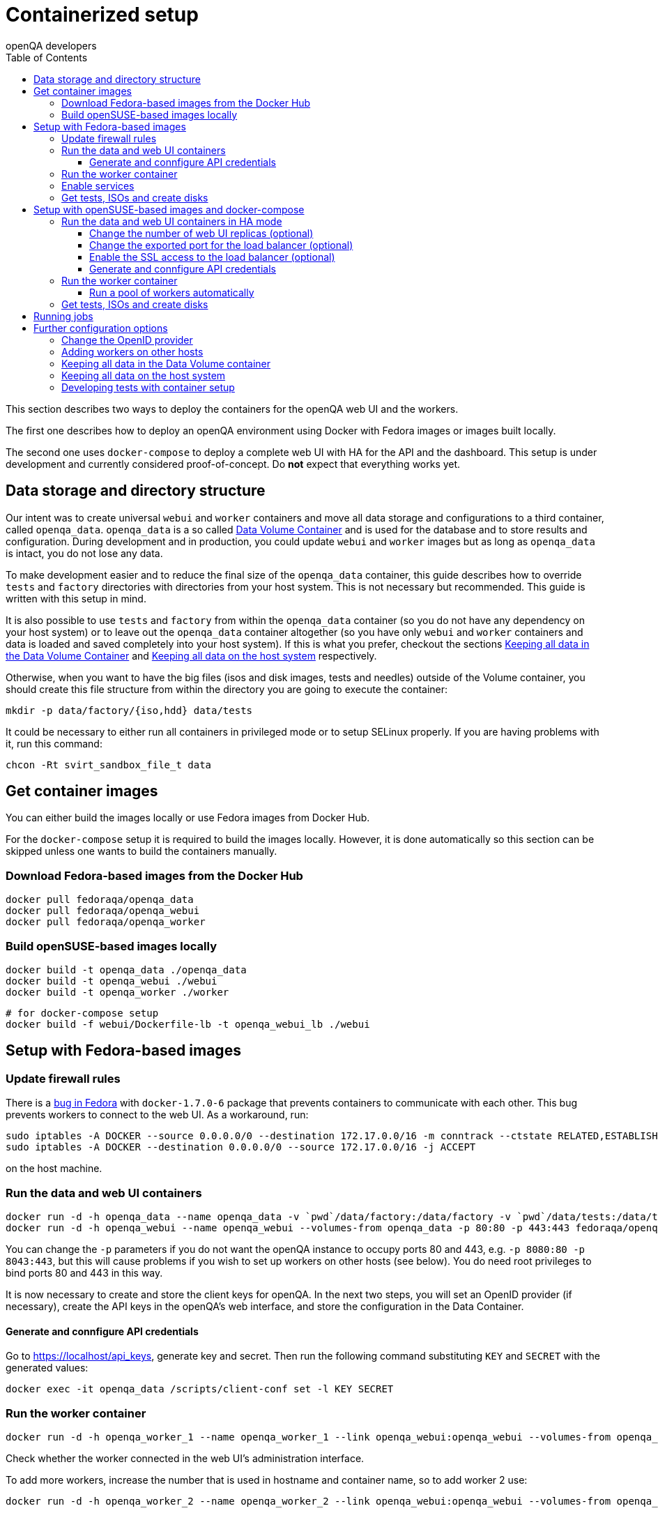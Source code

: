 
[[containerizedsetup]]
= Containerized setup
:toc: left
:toclevels: 6
:author: openQA developers

This section describes two ways to deploy the containers for the openQA web UI
and the workers.

The first one describes how to deploy an openQA environment using Docker with
Fedora images or images built locally.

The second one uses `docker-compose` to deploy a complete web UI with HA for the
API and the dashboard. This setup is under development and currently considered
proof-of-concept. Do *not* expect that everything works yet.

== Data storage and directory structure

Our intent was to create universal `webui` and `worker` containers and move
all data storage and configurations to a third container, called `openqa_data`.
`openqa_data` is a so called
https://docs.docker.com/storage/volumes#creating-and-mounting-a-data-volume-container[Data Volume Container]
and is used for the database and to store results and configuration. During
development and in production, you could update `webui` and `worker` images
but as long as `openqa_data` is intact, you do not lose any data.

To make development easier and to reduce the final size of the `openqa_data`
container, this guide describes how to override `tests` and `factory`
directories with directories from your host system. This is not necessary but
recommended. This guide is written with this setup in mind.

It is also possible to use `tests` and `factory` from within the `openqa_data`
container (so you do not have any dependency on your host system) or to leave
out the `openqa_data` container altogether (so you have only `webui` and
`worker` containers and data is loaded and saved completely into your host
system). If this is what you prefer, checkout the sections
<<ContainerizedSetup.asciidoc#_keeping_all_data_in_the_data_volume_container,Keeping all data in the Data Volume Container>>
and
<<ContainerizedSetup.asciidoc#_keeping_all_data_on_the_host_system,Keeping all data on the host system>>
respectively.

Otherwise, when you want to have the big files (isos and disk images, tests and
needles) outside of the Volume container, you should create this file
structure from within the directory you are going to execute the container:

    mkdir -p data/factory/{iso,hdd} data/tests

It could be necessary to either run all containers in privileged mode or to
setup SELinux properly. If you are having problems with it, run this command:

    chcon -Rt svirt_sandbox_file_t data

== Get container images

You can either build the images locally or use Fedora images from Docker Hub.

For the `docker-compose` setup it is required to build the images locally.
However, it is done automatically so this section can be skipped unless one
wants to build the containers manually.

=== Download Fedora-based images from the Docker Hub

    docker pull fedoraqa/openqa_data
    docker pull fedoraqa/openqa_webui
    docker pull fedoraqa/openqa_worker

=== Build openSUSE-based images locally

    docker build -t openqa_data ./openqa_data
    docker build -t openqa_webui ./webui
    docker build -t openqa_worker ./worker

    # for docker-compose setup
    docker build -f webui/Dockerfile-lb -t openqa_webui_lb ./webui

== Setup with Fedora-based images

=== Update firewall rules

There is a
https://bugzilla.redhat.com/show_bug.cgi?id=1244124[bug in Fedora]
with `docker-1.7.0-6` package that prevents containers to communicate with
each other. This bug prevents workers to connect to the web UI. As a
workaround, run:

    sudo iptables -A DOCKER --source 0.0.0.0/0 --destination 172.17.0.0/16 -m conntrack --ctstate RELATED,ESTABLISHED -j ACCEPT
    sudo iptables -A DOCKER --destination 0.0.0.0/0 --source 172.17.0.0/16 -j ACCEPT

on the host machine.

=== Run the data and web UI containers

    docker run -d -h openqa_data --name openqa_data -v `pwd`/data/factory:/data/factory -v `pwd`/data/tests:/data/tests fedoraqa/openqa_data
    docker run -d -h openqa_webui --name openqa_webui --volumes-from openqa_data -p 80:80 -p 443:443 fedoraqa/openqa_webui

You can change the `-p` parameters if you do not want the openQA instance to
occupy ports 80 and 443, e.g. `-p 8080:80 -p 8043:443`, but this will cause
problems if you wish to set up workers on other hosts (see below). You do need
root privileges to bind ports 80 and 443 in this way.

It is now necessary to create and store the client keys for openQA. In the
next two steps, you will set an OpenID provider (if necessary), create the API
keys in the openQA's web interface, and store the configuration in the Data
Container.

==== Generate and connfigure API credentials

Go to https://localhost/api_keys, generate key and secret. Then run the following
command substituting `KEY` and `SECRET` with the generated values:

    docker exec -it openqa_data /scripts/client-conf set -l KEY SECRET

=== Run the worker container

    docker run -d -h openqa_worker_1 --name openqa_worker_1 --link openqa_webui:openqa_webui --volumes-from openqa_data --privileged fedoraqa/openqa_worker

Check whether the worker connected in the web UI's administration interface.

To add more workers, increase the number that is used in hostname and
container name, so to add worker 2 use:

    docker run -d -h openqa_worker_2 --name openqa_worker_2 --link openqa_webui:openqa_webui --volumes-from openqa_data --privileged fedoraqa/openqa_worker

=== Enable services

Some systemd services are provided to start up the containers, so you do not
have to keep doing it manually. To install and enable them:

    sudo cp systemd/*.service /etc/systemd/system
    sudo systemctl daemon-reload
    sudo systemctl enable openqa-data.service
    sudo systemctl enable openqa-webui.service
    sudo systemctl enable openqa-worker@1.service

Of course, if you set up two workers, also do `sudo systemctl enable
openqa-worker@2.service`, and so on.

=== Get tests, ISOs and create disks

You have to put your tests under `data/tests` directory and ISOs under
`data/factory/iso` directory. For testing Fedora, run:

    git clone https://bitbucket.org/rajcze/openqa_fedora data/tests/fedora
    wget https://dl.fedoraproject.org/pub/alt/stage/22_Beta_RC3/Server/x86_64/iso/Fedora-Server-netinst-x86_64-22_Beta.iso -O data/factory/iso/Fedora-Server-netinst-x86_64-22_Beta_RC3.iso

And set permissions, so any user can read/write the data:

    chmod -R 777 data

This step is unfortunately necessary because Docker
https://github.com/docker/docker/issues/7198[can not mount a volume with specific user ownership]
in container, so ownership of mounted folders (uid and gid) is the same as on
your host system (presumably 1000:1000 which maps into nonexistent user in all
of the containers).

If you wish to keep the tests (for example) separate from the shared
directory, for any reason (we do, in our development scenario) refer to the
[Developing tests with Container setup] section at the end of this document.

Populate the openQA database:

    docker exec openqa_webui /var/lib/openqa/tests/fedora/templates

Create all necessary disk images:

    cd data/factory/hdd && createhdds.sh VERSION

where `VERSION` is the current stable Fedora version (its images will be
created for upgrade tests) and createhdds.sh is in `openqa_fedora_tools`
repository in `/tools` directory. Note that you have to have
`libguestfs-tools` and `libguestfs-xfs` installed.

== Setup with openSUSE-based images and docker-compose

=== Run the data and web UI containers in HA mode

    # To create the containers
    # in the directory openQA/docker/webui execute:
    docker-compose up -d

==== Change the number of web UI replicas (optional)

To set the number of replicas set the environment variable
`OPENQA_WEBUI_REPLICAS` to the desired number. If this is not set, then the
default value is 2.

```
export OPENQA_WEBUI_REPLICAS=3
```

Additionally you can edit the .env file to set the default value for this
variable.

==== Change the exported port for the load balancer (optional)

By default the load balancer exposes the web UI on ports 9526, 80 and 443.

```
ports:
  - "80:9526"
```

==== Enable the SSL access to the load balancer (optional)

Enable the SSL access in three steps:

1. To expose the SSL port, uncomment this line in the `docker-compose.yaml` file
   in the service nginx:
   ```
   - "443:443"
   ```
   You can change the exported port if 443 is already used in your computer, for
   instance:
   ```
   - "10443:443"
   ```

2. Provide an SSL certificate:
   ```
   - cert.crt:/etc/ssl/certs/openqa.crt
   - cert.key:/etc/ssl/certs/openqa.key
   ```

3. Modify `nginx.cfg` to use this certificate. Uncomment the lines
   ```
   ssl_certificate     /etc/ssl/certs/openqa.crt;
   ssl_certificate_key /etc/ssl/certs/openqa.key;
   ```

==== Generate and connfigure API credentials

Go to https://localhost/api_keys, generate key and secret. Then run the following
command substituting `KEY` and `SECRET` with the generated values:

    docker exec -it openqa_data /scripts/client-conf set -l -t webui_nginx_1 KEY SECRET

=== Run the worker container

    docker run -d -h openqa_worker_1 --name openqa_worker_1 --network webui_default --volumes-from openqa_data --privileged openqa_worker

Check whether the worker connected in the web UI's administration interface.

To add more workers, increase the number that is used in hostname and
container name, so to add worker 2 use:

    docker run -d -h openqa_worker_2 --name openqa_worker_2 --network webui_default --volumes-from openqa_data --privileged openqa_worker

==== Run a pool of workers automatically

To launch a pool of workers one could use the script `./launch_workers_pool.sh`.
It will launch the desired number of workers in individual containers using
consecutive numbers for the `--instance` parameter.

    ./launch_workers_pool.sh <number-of-workers>

=== Get tests, ISOs and create disks

You have to put your tests under `data/tests` directory and ISOs under
`data/factory/iso` directory. For testing openSUSE, follow
https://github.com/os-autoinst/openQA/blob/master/docs/GettingStarted.asciidoc#testing-opensuse-or-fedora[this guide].

== Running jobs

After performing the "setup" tasks above - do not forget about tests and ISOs
- you can schedule a test like this:

    docker exec openqa_webui /var/lib/openqa/script/client isos post ISO=Fedora-Server-netinst-x86_64-22_Beta_RC3.iso DISTRI=fedora VERSION=rawhide FLAVOR=generic_boot ARCH=x86_64 BUILD=22_Beta_RC3

== Further configuration options

=== Change the OpenID provider

https://www.opensuse.org/openid/user/ is set as a default OpenID provider. To
change it, run:

    docker exec -it openqa_data /scripts/set_openid

and enter the provider's URL.

=== Adding workers on other hosts

You may want to add workers on other hosts, so you do not need one powerful
host to run the UI and all the workers.

Let's assume you are setting up a new 'worker host' and it can see the web UI
host system with the hostname `openqa_webui`.

You must somehow share the `data` directory from the web UI host to each host
on which you want to run workers. For instance, to use sshfs on the new
worker host, run:

    sshfs -o context=unconfined_u:object_r:svirt_sandbox_file_t:s0 openqa_webui:/path/to/data /path/to/data

Of course, the worker host must have an ssh key the web UI host will accept.
You can add this mount to `/etc/fstab` to make it permanent.

Then check `openqa_fedora_tools` out on the worker host and run the data
container, as described above:

    docker run -d -h openqa_data --name openqa_data -v /path/to/data/factory:/data/factory -v /path/to/data/tests:/data/tests fedoraqa/openqa_data

and set up the API key with `docker exec -ti openqa_data /scripts/set_keys`.

Finally create a worker container, but omit the use of `--link`.  Ensure you
use a hostname which is different from all other worker instances on all other
hosts. The container name only has to be unique on this host, but it probably
makes sense to always match the hostname to the container name:

    docker run -h openqa_worker_3 --name openqa_worker_3 -d --volumes-from openqa_data --privileged fedoraqa/openqa_worker

If the container will not be able to resolve the `openqa_webui` hostname (this
depends on your network setup) you can use `--add-host` to add a line to
`/etc/hosts` when running the container:

    docker run -h openqa_worker_3 --name openqa_worker_3 -d --add-host="openqa_webui:10.0.0.1" --volumes-from openqa_data --privileged fedoraqa/openqa_worker

Worker instances always expect to find the server as `openqa_webui`; if this
will not work you must adjust the `/data/conf/client.conf` and
`/data/conf/workers.ini` files in the data container. You will also need to
adjust these files if you use non-standard ports (see above).

=== Keeping all data in the Data Volume container

If you decided to keep all the data in the Volume container (`openqa_data`), run the following commands:

    docker exec openqa_data mkdir -p data/factory/{iso,hdd} data/tests
    docker exec openqa_data chmod -R 777 data/factory/{iso,hdd} data/tests

In the
<<ContainerizedSetup.asciidoc#_run_the_data_and_web_ui_containers,section about running the web UI and data container>>,
use the `openqa_data`
container like this instead:

    docker run -d -h openqa_data --name openqa_data fedoraqa/openqa_data

And finally, download the tests and ISOs directly into the container:

    docker exec openqa_data git clone https://bitbucket.org/rajcze/openqa_fedora /data/tests/fedora
    docker exec openqa_data wget https://dl.fedoraproject.org/pub/alt/stage/22_Beta_RC3/Server/x86_64/iso/Fedora-Server-netinst-x86_64-22_Beta.iso -O /data/factory/iso/Fedora-Server-netinst-x86_64-22_Beta_RC3

The rest of the steps should be the same.

=== Keeping all data on the host system

If you want to keep all the data in the host system and you prefer not to use
a Volume Container, run the following commands:

    cp -a openqa_data/data.template data
    chcon -Rt svirt_sandbox_file_t data

In the
<<ContainerizedSetup.asciidoc#_run_the_data_and_web_ui_containers,section about running the web UI and data container>>,
do *not* run the `openqa_data`
container and run the `webui` container like this instead:

    docker run -d -h openqa_webui -v `pwd`/data:/data --name openqa_webui -p 443:443 -p 80:80 fedoraqa/openqa_webui:4.1-3.12

Change OpenID provider in `data/conf/openqa.ini` under `provider` in
`[openid]` section and then put Key and Secret under both sections in
`data/conf/client.conf`.

In the
<<ContainerizedSetup.asciidoc#_run_the_worker_container,run worker container section>>,
run the worker as:

    docker run -h openqa_worker_1 --name openqa_worker_1 -d --link openqa_webui:openqa_webui -v `pwd`/data:/data --volumes-from openqa_webui --privileged fedoraqa/openqa_worker:4.1-3.12 1

Then continue with tests and ISOs downloading as before.

=== Developing tests with container setup

With this setup, the needles created from the web UI will almost certainly have
a different owner and group than your user account. As we have the tests in
Git, we still want to retain the original owner and permissions, even when we
update/create needles from openQA. To accomplish this, we can use BindFS.
An example entry in `/etc/fstab`:

    bindfs#/home/jskladan/src/openQA/openqa_fedora    /home/jskladan/src/openQA/openqa_fedora_tools/docker/data/tests/fedora    fuse    create-for-user=jskladan,create-for-group=jskladan,create-with-perms=664:a+X,perms=777    0    0

Mounts the `openqa_fedora` directory to the `.../tests/fedora directory`. All
files in the `tests/fedora` directory seem to have 777 permissions set, but
new files are created (in the underlying `openqa_fedora` directory) with
`jskladan:jskladan` user and group, and 664:a+X permissions.
